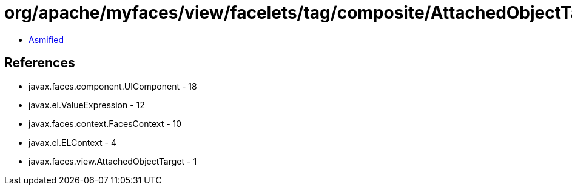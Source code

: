 = org/apache/myfaces/view/facelets/tag/composite/AttachedObjectTargetImpl.class

 - link:AttachedObjectTargetImpl-asmified.java[Asmified]

== References

 - javax.faces.component.UIComponent - 18
 - javax.el.ValueExpression - 12
 - javax.faces.context.FacesContext - 10
 - javax.el.ELContext - 4
 - javax.faces.view.AttachedObjectTarget - 1
